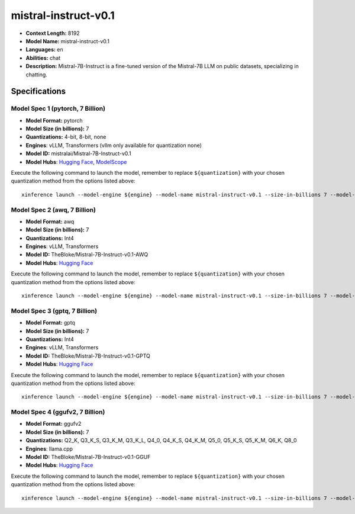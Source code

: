 .. _models_llm_mistral-instruct-v0.1:

========================================
mistral-instruct-v0.1
========================================

- **Context Length:** 8192
- **Model Name:** mistral-instruct-v0.1
- **Languages:** en
- **Abilities:** chat
- **Description:** Mistral-7B-Instruct is a fine-tuned version of the Mistral-7B LLM on public datasets, specializing in chatting.

Specifications
^^^^^^^^^^^^^^


Model Spec 1 (pytorch, 7 Billion)
++++++++++++++++++++++++++++++++++++++++

- **Model Format:** pytorch
- **Model Size (in billions):** 7
- **Quantizations:** 4-bit, 8-bit, none
- **Engines**: vLLM, Transformers (vllm only available for quantization none)
- **Model ID:** mistralai/Mistral-7B-Instruct-v0.1
- **Model Hubs**:  `Hugging Face <https://huggingface.co/mistralai/Mistral-7B-Instruct-v0.1>`__, `ModelScope <https://modelscope.cn/models/Xorbits/Mistral-7B-Instruct-v0.1>`__

Execute the following command to launch the model, remember to replace ``${quantization}`` with your
chosen quantization method from the options listed above::

   xinference launch --model-engine ${engine} --model-name mistral-instruct-v0.1 --size-in-billions 7 --model-format pytorch --quantization ${quantization}


Model Spec 2 (awq, 7 Billion)
++++++++++++++++++++++++++++++++++++++++

- **Model Format:** awq
- **Model Size (in billions):** 7
- **Quantizations:** Int4
- **Engines**: vLLM, Transformers
- **Model ID:** TheBloke/Mistral-7B-Instruct-v0.1-AWQ
- **Model Hubs**:  `Hugging Face <https://huggingface.co/TheBloke/Mistral-7B-Instruct-v0.1-AWQ>`__

Execute the following command to launch the model, remember to replace ``${quantization}`` with your
chosen quantization method from the options listed above::

   xinference launch --model-engine ${engine} --model-name mistral-instruct-v0.1 --size-in-billions 7 --model-format awq --quantization ${quantization}


Model Spec 3 (gptq, 7 Billion)
++++++++++++++++++++++++++++++++++++++++

- **Model Format:** gptq
- **Model Size (in billions):** 7
- **Quantizations:** Int4
- **Engines**: vLLM, Transformers
- **Model ID:** TheBloke/Mistral-7B-Instruct-v0.1-GPTQ
- **Model Hubs**:  `Hugging Face <https://huggingface.co/TheBloke/Mistral-7B-Instruct-v0.1-GPTQ>`__

Execute the following command to launch the model, remember to replace ``${quantization}`` with your
chosen quantization method from the options listed above::

   xinference launch --model-engine ${engine} --model-name mistral-instruct-v0.1 --size-in-billions 7 --model-format gptq --quantization ${quantization}


Model Spec 4 (ggufv2, 7 Billion)
++++++++++++++++++++++++++++++++++++++++

- **Model Format:** ggufv2
- **Model Size (in billions):** 7
- **Quantizations:** Q2_K, Q3_K_S, Q3_K_M, Q3_K_L, Q4_0, Q4_K_S, Q4_K_M, Q5_0, Q5_K_S, Q5_K_M, Q6_K, Q8_0
- **Engines**: llama.cpp
- **Model ID:** TheBloke/Mistral-7B-Instruct-v0.1-GGUF
- **Model Hubs**:  `Hugging Face <https://huggingface.co/TheBloke/Mistral-7B-Instruct-v0.1-GGUF>`__

Execute the following command to launch the model, remember to replace ``${quantization}`` with your
chosen quantization method from the options listed above::

   xinference launch --model-engine ${engine} --model-name mistral-instruct-v0.1 --size-in-billions 7 --model-format ggufv2 --quantization ${quantization}

